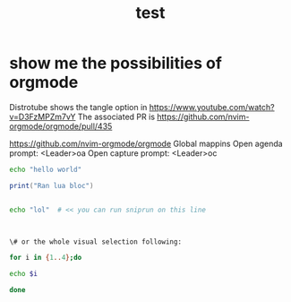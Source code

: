 #+title: test
#+property: :tangle xmonad.hs


* show me the possibilities of orgmode
  Distrotube shows the tangle option in https://www.youtube.com/watch?v=D3FzMPZm7vY
  The associated PR is https://github.com/nvim-orgmode/orgmode/pull/435

https://github.com/nvim-orgmode/orgmode
Global mappins
Open agenda prompt: <Leader>oa
Open capture prompt: <Leader>oc


#+BEGIN_SRC bash
echo "hello world"
#+END_SRC

#+BEGIN_SRC lua
print("Ran lua bloc")
#+END_SRC

#+BEGIN_SRC bash

echo "lol"  # << you can run sniprun on this line



\# or the whole visual selection following:

for i in {1..4};do

echo $i

done
#+END_SRC
